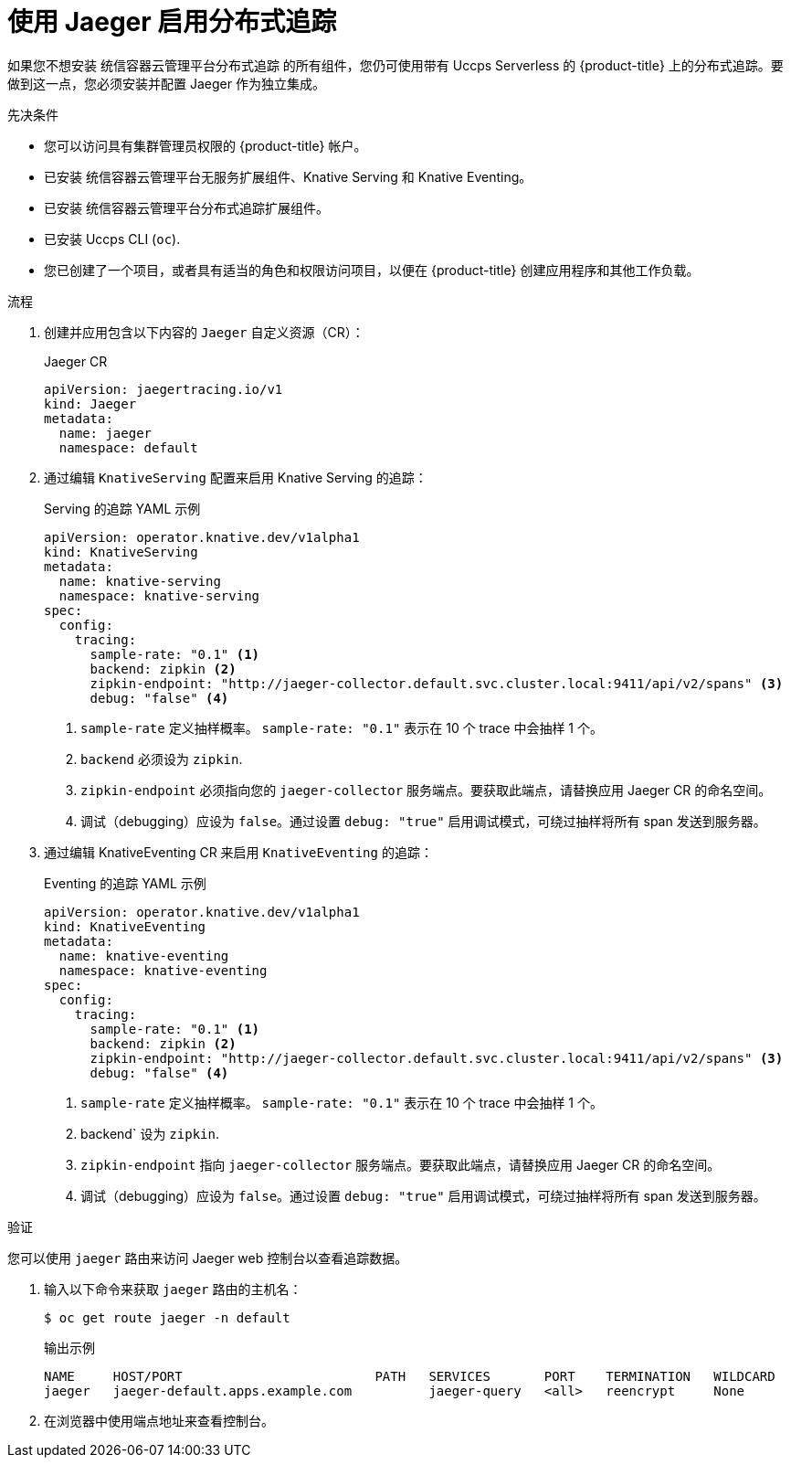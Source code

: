 // Module is included in the following assemblies:
//
// * serverless/serverless-tracing.adoc

:_content-type: PROCEDURE
[id="serverless-jaeger-config_{context}"]
= 使用 Jaeger 启用分布式追踪

如果您不想安装 统信容器云管理平台分布式追踪 的所有组件，您仍可使用带有 Uccps Serverless 的 {product-title} 上的分布式追踪。要做到这一点，您必须安装并配置 Jaeger 作为独立集成。

.先决条件

* 您可以访问具有集群管理员权限的 {product-title} 帐户。
* 已安装 统信容器云管理平台无服务扩展组件、Knative Serving 和 Knative Eventing。
* 已安装 统信容器云管理平台分布式追踪扩展组件。
* 已安装 Uccps CLI (`oc`).
* 您已创建了一个项目，或者具有适当的角色和权限访问项目，以便在  {product-title} 创建应用程序和其他工作负载。

.流程

. 创建并应用包含以下内容的 `Jaeger` 自定义资源（CR）：
+
.Jaeger CR
[source,yaml]
----
apiVersion: jaegertracing.io/v1
kind: Jaeger
metadata:
  name: jaeger
  namespace: default
----

. 通过编辑 `KnativeServing` 配置来启用 Knative Serving 的追踪：
+
.Serving 的追踪 YAML 示例
[source,yaml]
----
apiVersion: operator.knative.dev/v1alpha1
kind: KnativeServing
metadata:
  name: knative-serving
  namespace: knative-serving
spec:
  config:
    tracing:
      sample-rate: "0.1" <1>
      backend: zipkin <2>
      zipkin-endpoint: "http://jaeger-collector.default.svc.cluster.local:9411/api/v2/spans" <3>
      debug: "false" <4>
----
+
<1> `sample-rate` 定义抽样概率。 `sample-rate: "0.1"` 表示在 10 个 trace 中会抽样 1 个。
<2> `backend` 必须设为 `zipkin`.
<3> `zipkin-endpoint` 必须指向您的 `jaeger-collector` 服务端点。要获取此端点，请替换应用 Jaeger CR 的命名空间。
<4> 调试（debugging）应设为 `false`。通过设置 `debug: "true"` 启用调试模式，可绕过抽样将所有 span 发送到服务器。

. 通过编辑 KnativeEventing CR 来启用 `KnativeEventing` 的追踪：
+
.Eventing 的追踪 YAML 示例
[source,yaml]
----
apiVersion: operator.knative.dev/v1alpha1
kind: KnativeEventing
metadata:
  name: knative-eventing
  namespace: knative-eventing
spec:
  config:
    tracing:
      sample-rate: "0.1" <1>
      backend: zipkin <2>
      zipkin-endpoint: "http://jaeger-collector.default.svc.cluster.local:9411/api/v2/spans" <3>
      debug: "false" <4>
----
+
<1> `sample-rate` 定义抽样概率。 `sample-rate: "0.1"` 表示在 10 个 trace 中会抽样 1 个。
<2> backend`  设为 `zipkin`.
<3> `zipkin-endpoint` 指向 `jaeger-collector` 服务端点。要获取此端点，请替换应用 Jaeger CR 的命名空间。
<4> 调试（debugging）应设为 `false`。通过设置  `debug: "true"` 启用调试模式，可绕过抽样将所有 span 发送到服务器。

.验证

您可以使用 `jaeger` 路由来访问 Jaeger web 控制台以查看追踪数据。

. 输入以下命令来获取 `jaeger` 路由的主机名：
+
[source,terminal]
----
$ oc get route jaeger -n default
----
+
.输出示例
[source,terminal]
----
NAME     HOST/PORT                         PATH   SERVICES       PORT    TERMINATION   WILDCARD
jaeger   jaeger-default.apps.example.com          jaeger-query   <all>   reencrypt     None
----

. 在浏览器中使用端点地址来查看控制台。
